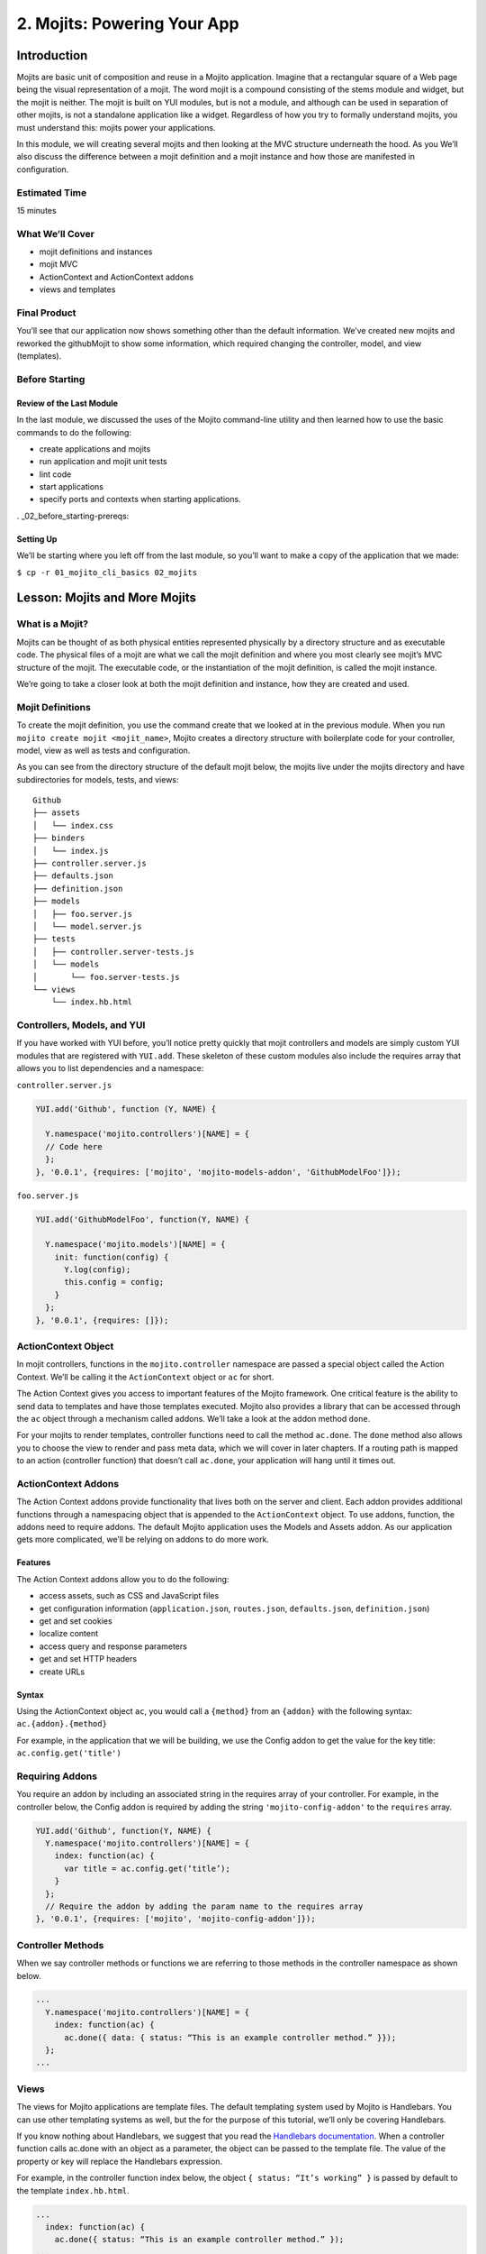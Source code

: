 ============================
2. Mojits: Powering Your App
============================

.. _02_mojits-intro:

Introduction
============

Mojits are basic unit of composition and reuse in a Mojito application. 
Imagine that a rectangular square of a Web page being the visual 
representation of a mojit. The word mojit is a compound consisting of 
the stems module and widget, but the mojit is neither. The mojit is built 
on YUI modules, but is not a module, and although can be used in separation 
of other mojits, is not a standalone application like a widget. Regardless 
of how you try to formally understand mojits, you must understand this: 
mojits power your applications.

In this module, we will creating several mojits and then looking at the 
MVC structure underneath the hood. As you We’ll also discuss the difference 
between a mojit definition and a mojit instance and how those are 
manifested in configuration. 

.. _02_mojits-est_time:

Estimated Time
--------------

15 minutes

.. _02_mojits-cover:

What We’ll Cover
----------------

- mojit definitions and instances
- mojit MVC
- ActionContext and ActionContext addons
- views and templates

.. _02_mojits-final:

Final Product
-------------

You’ll see that our application now shows something other than the 
default information. We’ve created new mojits and reworked the 
githubMojit to show some information, which required changing the 
controller, model, and view (templates).

.. image:: images/02_mojits.png
   :height: 525 px
   :width: 650 px
   :alt: Screenshot of 02 mojits application.

.. _02_mojits-before_starting:

Before Starting
---------------

.. _02_before_starting-review:

Review of the Last Module
#########################

In the last module, we discussed the uses of the Mojito 
command-line utility and then learned how to use the basic 
commands to do the following:

- create applications and mojits
- run application and mojit unit tests
- lint code
- start applications
- specify ports and contexts when starting applications.

. _02_before_starting-prereqs:

Setting Up
##########

We’ll be starting where you left off from the last module, 
so you’ll want to make a copy of the application that we made:

``$ cp -r 01_mojito_cli_basics 02_mojits``

.. _02-lesson:

Lesson: Mojits and More Mojits
==============================

.. _02_lesson-mojit:

What is a Mojit?
----------------

Mojits can be thought of as both physical entities represented physically 
by a directory structure and as executable code. The physical files of a 
mojit are what we call the mojit definition and where you most clearly see 
mojit’s MVC structure of the mojit. The executable code, or the instantiation 
of the mojit definition, is called the mojit instance.

We’re going to take a closer look at both the mojit definition and instance, 
how they are created and used.

.. _02_lesson-mojit_def:

Mojit Definitions
-----------------

To create the mojit definition, you use the command create that we looked 
at in the previous module. When you run ``mojito create mojit <mojit_name>``, 
Mojito creates a directory structure with boilerplate code for your controller, 
model, view as well as tests and configuration. 

As you can see from the directory structure of the default mojit below, 
the mojits live under the mojits directory and have subdirectories for models, 
tests, and views:

:: 

   Github
   ├── assets
   │   └── index.css
   ├── binders
   │   └── index.js
   ├── controller.server.js
   ├── defaults.json
   ├── definition.json
   ├── models
   │   ├── foo.server.js
   │   └── model.server.js
   ├── tests
   │   ├── controller.server-tests.js
   │   └── models
   │       └── foo.server-tests.js
   └── views
       └── index.hb.html

.. _02_lesson-controllers:

Controllers, Models, and YUI
----------------------------

If you have worked with YUI before, you’ll notice pretty quickly that 
mojit controllers and models are simply custom YUI modules that are 
registered with ``YUI.add``. These skeleton of these custom modules also include 
the requires array that allows you to list dependencies and a namespace:

``controller.server.js``

.. code-block:: javascript

   YUI.add('Github', function (Y, NAME) {

     Y.namespace('mojito.controllers')[NAME] = {
     // Code here
     };
   }, '0.0.1', {requires: ['mojito', 'mojito-models-addon', 'GithubModelFoo']});

``foo.server.js``

.. code-block:: javascript

   YUI.add('GithubModelFoo', function(Y, NAME) {
    
     Y.namespace('mojito.models')[NAME] = {
       init: function(config) {
         Y.log(config);
         this.config = config;
       }
     };
   }, '0.0.1', {requires: []});

.. _02_lesson-ac:

ActionContext Object
--------------------

In mojit controllers, functions in the ``mojito.controller`` namespace are 
passed a special object called the Action Context. We’ll be calling it 
the ``ActionContext`` object or ``ac`` for short.

The Action Context gives you access to important features of the Mojito 
framework. One critical feature is the ability to send data to templates and 
have those templates executed. Mojito also provides a library that can be 
accessed through the ``ac`` object through a mechanism called addons.  We’ll 
take a look at the addon method ``done``.

For your mojits to render templates, controller functions need to call 
the method ``ac.done``. The ``done`` method also allows you to choose the view to 
render and pass meta data, which we will cover in later chapters. If a 
routing path is mapped to an action (controller function) that doesn’t 
call ``ac.done``, your application will hang until it times out.  

.. _02_lesson-addons:

ActionContext Addons
--------------------

The Action Context addons provide functionality that lives both on the 
server and client. Each addon provides additional functions through a 
namespacing object that is appended to the ``ActionContext`` object. To use 
addons, function, the addons need to require addons. The default Mojito 
application uses the Models and Assets addon. As our application gets 
more complicated, we’ll be relying on addons to do more work. 

.. _02_lesson_addons-features:

Features
########

The Action Context addons allow you to do the following:

- access assets, such as CSS and JavaScript files
- get configuration information (``application.json``, ``routes.json``, ``defaults.json``, 
  ``definition.json``)
- get and set cookies
- localize content
- access query and response parameters
- get and set HTTP headers
- create URLs

.. _02_lesson_addons-syntax:

Syntax
######

Using the ActionContext object ``ac``, you would call a ``{method}`` from an ``{addon}`` 
with the following syntax: ``ac.{addon}.{method}``

For example, in the application that we will be building, we use the Config 
addon to get the value for the key title: ``ac.config.get('title')``

.. _02_lesson-req_addons:

Requiring Addons
----------------

You require an addon by including an associated string in the requires 
array of your controller. For example, in the controller below, the Config addon 
is required by adding the string ``'mojito-config-addon'`` to the ``requires`` array.

.. code-block:: javascript

   YUI.add('Github', function(Y, NAME) {
     Y.namespace('mojito.controllers')[NAME] = {
       index: function(ac) {
         var title = ac.config.get(‘title’);
       }
     };
     // Require the addon by adding the param name to the requires array
   }, '0.0.1', {requires: ['mojito', 'mojito-config-addon']});

.. _02_lesson-controller_methods:

Controller Methods
------------------

When we say controller methods or functions we are referring to those 
methods in the controller namespace as shown below. 

.. code-block:: javascript

   ...
     Y.namespace('mojito.controllers')[NAME] = {
       index: function(ac) {
         ac.done({ data: { status: “This is an example controller method.” }});
     };
   ...

.. _02_lesson-views:

Views 
-----

The views for Mojito applications are template files. The default templating 
system used by Mojito is Handlebars. You can use other templating systems 
as well, but the for the purpose of this tutorial, we’ll only be covering 
Handlebars.

If you know nothing about Handlebars, we suggest that you read the `Handlebars 
documentation <http://handlebarsjs.com/>`_. When a controller function calls ac.done with 
an object as a parameter, the object can be passed to the template file. The value of the 
property or key will replace the Handlebars expression.

For example, in the controller function index below, the object ``{ status: “It’s working” }`` 
is passed by default to the template ``index.hb.html``.

.. code-block:: javascript

   ...
     index: function(ac) {
       ac.done({ status: “This is an example controller method.” });
   ...

In the ``index.hb.html`` file below, the Handlebars expression ``{{status}}`` is replaced 
by the string ``"This is an example controller method."`` when the template is rendered.

.. code-block:: html

   <div id="{{mojit_view_id}}">
     <b>{{status}}</b>
   </div>


.. _02_lesson-mojit_configs:

Mojit Configuration Files
-------------------------

Mojits have two files for defining configurations. The file ``defaults.json`` 
allows the mojit to have defaults that can be overridden. The file 
``definition.json`` allows the mojit to define key-value pairs that can 
be accessed by the controller. You can also use the ``settings`` property 
to specify a context for a runtime environment.

In the ``defaults.json`` file, you list configurations in the ``config`` object as shown 
below. These configurations are defaults that will be used unless a mojit instance has 
configurations with the same keys, which we will look at in the next section on mojit 
instances.

.. code-block:: javascript

   [
     {
       "settings": [ "master" ],
       "config": {
         "gh_mojito”: "https://github.com/yahoo/mojito.git",
         “gh_yui3”: “https://github.com/yui/yui3.git”
       }
      },
      {
        "settings": [ "environment:development" ],
        "config": {
          "gh_mojito”: "https://github.com/yahoo/mojito.git",
          “gh_mojito_remote”: “git@github.com:yahoo/mojito.git”,
          “gh_yui3”: “https://github.com/yui/yui3.git”,
          “gh_yui3_remote”: “git@github.com:yui/yui3.git”
        }
      }
    ]

The configurations in ``definition.json`` do not need to be in a ``config`` object. 
You just list key-value pairs:

.. code-block:: javascript

   [
     {
       "settings": [ "master" ],
       "gh_mojito”: "https://github.com/yahoo/mojito.git",
       “gh_yui3”: “https://github.com/yui/yui3.git”
     },
     {
       "settings": [ "environment:development" ],
       "gh_mojito”: "https://github.com/yahoo/mojito.git",
       “gh_mojito_remote”: “git@github.com:yahoo/mojito.git”,
       “gh_yui3”: “https://github.com/yui/yui3.git”,
       “gh_yui3_remote”: “git@github.com:yui/yui3.git”
     }
   ]

.. _02_lesson-mojit_instances:

Mojit Instances
---------------

We have already seen that Mojito creates anonymous instances of 
mojit definitions by prepending the symbol ``@`` the the mojit name, 
allowing you to execute a mojit action. Generally though, you define a 
mojit instances in configuration, so that the Mojito framework can create 
the instances. The configuration file that is used for defining mojit instances 
and many other application-level configurations is ``application.json``. When you 
run the ``start`` command, the Mojito framework parses and loads the application 
configuration, so mojit instances can be dispatched and their actions 
(controller functions) can be executed.

.. _02_lesson-instances-configuration:

Configuring a Mojit Instance
############################

Mojit instances are configured in the ``specs`` object in ``application.json``. 
You create a named object that has a ``type`` property that specifies an existing 
mojit definition. In the example below, the mojit instance ``github`` is defined as 
being of type ``Github``. 

.. code-block:: javascript

   [
     {
       "settings": [ "master" ],
       "specs": {
         "github": {
           “type”: “Github”
         }
       }
     }
   ]

.. _02_lesson-map_routes:

Mapping Routing Paths to Actions
--------------------------------

Because of the anonymous mojit instances that Mojito creates with a 
mojit definition, your application also gets some default routing 
paths that let you execute mojit actions with a URL. We use the term 
action to differentiate the controller functions of the mojit definition 
from the same functions run by a mojit instance. When you create a mojit, 
as you might have already guessed, you can use the following URL
schema to execute mojit actions:  ``http://{domain}:{port}/@{mojit_name}/{action}/``

As with using anonymous instances, you obviously don’t want to use these 
default routes created by Mojito. You instead map routing paths to mojit 
actions in the configuration file ``routes.json``.  The configuration object that 
defines routing information has properties for defining the routing path, HTTP 
methods that are accepted, parameters, and the mojit actions to execute. In the 
example ``routes.json`` below, the root object configures the application to execute 
the action index of the mojit foo when an HTTP GET call is made to the path ``"/"``:

.. code-block:: javascript

   [
     {
       "settings": [ "master" ],
       "root": {
         "path": "/",
         "call": "github.index",
         "verbs": [ "get" ]
       }
     }
   ]

.. _02_lesson-http_req_mojit_action:

From HTTP Request to Mojit Action
---------------------------------

The diagram below shows the relationship of mojit definition, mojit instance, 
and routing paths. In addition, you can also see the relationship of the application 
within the framework. Notice also that the mojit controller has the function ``index`` 
that maps to the action index specified in the routing configuration.

.. image:: images/mojits.png
   :height: 500 px
   :width: 650 px
   :alt: Diagram showing how an HTTP request triggers a mojit action.


.. _02_lesson-naming_conventions:

Recommended Naming Conventions for Mojits
-----------------------------------------

When create mojits (mojit definitions) with the command-line tool, we will be using upper 
camel case for the mojit name, such as ``Github``. For mojit instances, we will be using 
lower case, such as ``github``. This is the typical convention when defining a class and 
creating an object, so you can think of the mojit definition as the class definition and 
the mojit instance as an instance or object of that class.

.. _02_mojits-create:

Creating the Application
========================

We’re going to extend the application we created in the last module with several 
mojits and then configure mojit instances and routing paths. 

After you have copied the application that you made in the last module (see Setting Up), 
change into the application ``02_mojits``.

#. Let’s create mojits that will help generate output for the different parts of 
   the HTML page:

   ::

      $ mojito create mojit Body
      $ mojito create mojit Header
      $ mojito create mojit Footer

#. In the mojits directory, you should now see the four mojits we created: ``Github``, 
   ``BodyMojit``, ``HeaderMojit``, and ``FooterMojit``. We’re going to want to create mojit instances 
   that use the mojit definitions. Edit the ``application.json`` so that it is the same as 
   below (feel free to just replace the content of your ``application.json``):

   .. code-block:: javascript

      [
        {
          "settings": [ "master" ],
          "appPort": "8666",
          "specs": {
            "github": {
              "type": "Github",
              "config": {
                "title": "YUI/Mojito Dashboard Application"
              }
            },
            "header": {
              "type": "Header"
            },
            "body": {
              "type": "Body"
            },
            "footer": {
              "type": "Footer"
            }
          }
        },
        {
          "settings": [ "environment:development" ],
          "staticHandling": {
            "forceUpdate": true
          }
        }
      ]

#. Notice that the instance github has a config object. This allows your 
   instance to access the property title, which we’ll look at soon.

   .. code-block:: javascript

      ...  
        "github": {
          "type": "Github",
          "config": {
            "title": "YUI/Mojito Dashboard Application"
          }
        }
      ...

#. With those freshly created instances, we can now define routing paths 
   that execute mojit actions. Let’s create simple routing paths for 
   each of our instances for testing purposes by modifying ``routes.json``
   to look like the following:

   .. code-block:: javascript

      [
        {
          "settings": [ "master" ],
          "root": {
            "verbs": ["get"],
            "path": "/",
            "call": "github.index"
          },
          "header": {
            "verbs":["get"],
            "path": "/header",
            "call": "header.index"
          },
          "body": {
            "verbs": ["get"],
            "path": "/body",
            "call": "body.index"
          },
          "footer": {
            "verbs": ["get"],
            "path": "/footer",
            "call": "footer.index"
          }
        }
      ]

#. We have our instances and our routing paths. Let’s start our 
   application and try hitting the routing paths below. You’ll see the 
   familiar default page for each path, but we’re going to change that next.

   - http://localhost:8666/
   - http://localhost:8666/header
   - http://localhost:8666/body
   - http://localhost:8666/footer

#. We’re going to work a little with the MVC of ``Github``. Let’s first 
   modify the model so that it passes different data to the controller. 
   We’ll get real data in the future, but for now update the method ``getData``
   in your model (``mojits/Github/models/foo.server.js``) so that it’s the same 
   as the following:

   .. code-block:: javascript

      getData: function(callback) {
        callback(null, { watchers: 1, forks: 1 });
      }

#. We’re also going to update the controller so that we’re passing pseudo 
   GitHub data to the template. Open the controller of ``Github``
   (``mojits/Github/controller.server.js``) in an editor and update the 
   object that is passed to ``ac.done`` and the addons required with the following:

   .. code-block:: 

      ...
        ac.done({
          title: ac.config.get('title'),
          github: data
        });
      ...
      {requires: ['mojito', 'mojito-assets-addon', 'mojito-models-addon', 'GithubModelFoo', 'mojito-config-addon']});

#. Because we’ve modified the object that we are passing to the template, 
   we’ll need to modify the template as well. We’re also going to change 
   the HTML in the template, so you can simply replace the contents of the 
   template ``mojits/Github/views/index.hb.html`` with the following:

   .. code-block:: html

      <div id="{{mojit_view_id}}" class="mojit">
        <h4>{{title}}</h4>
        <div class="mymodule">
          <h3>YUI GitHub Stats</h3>
          {{#github}}
            <div>Github watchers: <span>{{watchers}}</span></div>
            <div>Github forks: <span>{{forks}}</span></div>
          {{/github}}
        </div>
      </div>


#. Alright, we’re ready to try out our application. Let’s first test out the 
   routes header, body, and footer. You should see the default Mojito application.

   - http://localhost:8666/body/
   - http://localhost:8666/header/
   - http://localhost:8666/footer/
#. Now for the finale: let’s go to the route to execute our ``Github``, which 
   we modified the model, controller, and view: http://localhost:8666

   You’ll see that model data was passed to the controller and in turn passed to the 
   template, all according to our plan. 

.. _02_mojits-ts:       

Troubleshooting
===============

Route Not Being Found
---------------------

I started the application, but when I go to http://localhost:8666/body, 
I get the following error: Cannot GET /body

It appears that you started Mojito from the wrong location. Try changing 
to the application directory, which in this example is ``02_mojits``, and then run 
mojito start.

Error: listen EADDRINUSE
------------------------

If you start Mojit and get the following error, it means that Mojito is 
already running. You’ll need to cancel that process before you can restart Mojito.

.. _02_mojits-summary:     

Summary
=======

We covered a lot of content in his module and still missed a lot of points that 
we hope to capture in the upcoming modules. The main focus of the module was 
on mojits, but that is a fairly meaty topic because the mojit is central to 
Mojito applications and one of the main things that sets it apart from 
other frameworks.

- mojit definitions and instances
- mojit MVC
- ActionContext and ActionContext addons
- mojit and application configuration
- templates for views

.. _02_mojits-qa:     

Q&A
===

How do you...

.. _02_mojits-test:    

Test Yourself
=============

Modify the application that we created so that it...

.. _02_mojits-terms:   

Terms
=====

- mojit definition
- mojit instance
- Action Context
- ac

.. _02_mojits-src:  

Source Code
===========

- [app_part{x}](http://github.com/yahoo/mojito/examples/quickstart_guide/app_part{x})

.. _02_mojits-reading:  

Further Reading
===============

- Handlebars documentation
- Model-view-controller

